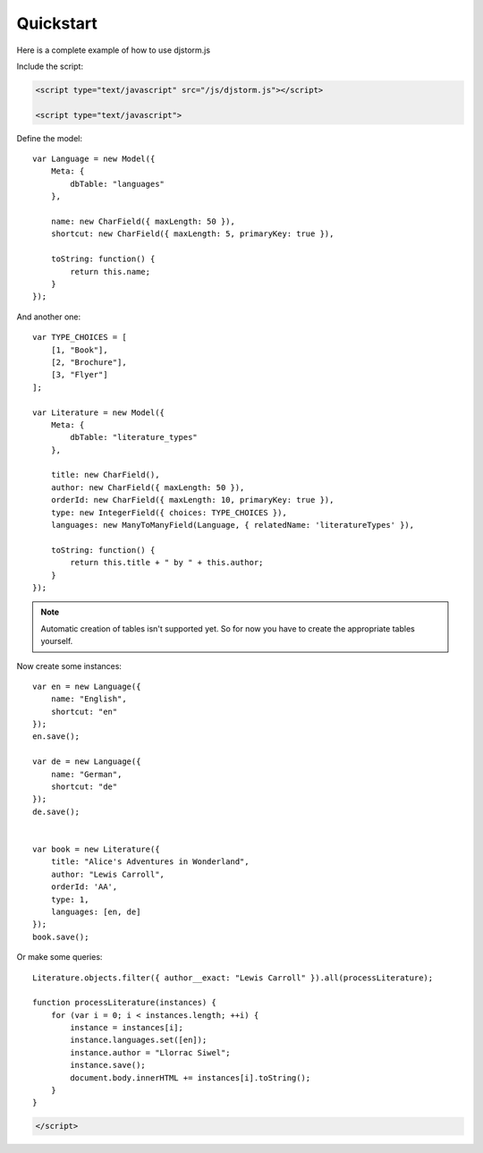 ==========
Quickstart
==========

Here is a complete example of how to use djstorm.js

Include the script:

.. code-block:: html

    <script type="text/javascript" src="/js/djstorm.js"></script>
    
    <script type="text/javascript">
    
Define the model::

    var Language = new Model({
        Meta: {
            dbTable: "languages"
        },
        
        name: new CharField({ maxLength: 50 }),
        shortcut: new CharField({ maxLength: 5, primaryKey: true }),
        
        toString: function() {
            return this.name;
        }
    });
        
And another one::
        
    var TYPE_CHOICES = [
        [1, "Book"],
        [2, "Brochure"],
        [3, "Flyer"]
    ];

    var Literature = new Model({
        Meta: {
            dbTable: "literature_types"
        },
        
        title: new CharField(),
        author: new CharField({ maxLength: 50 }),
        orderId: new CharField({ maxLength: 10, primaryKey: true }),
        type: new IntegerField({ choices: TYPE_CHOICES }),
        languages: new ManyToManyField(Language, { relatedName: 'literatureTypes' }),

        toString: function() {
            return this.title + " by " + this.author;
        }
    });
        
.. NOTE::
	Automatic creation of tables isn't supported yet. So for now you have to create the appropriate tables yourself.

Now create some instances::
        
    var en = new Language({
        name: "English",
        shortcut: "en"
    });
    en.save();
    
    var de = new Language({
        name: "German",
        shortcut: "de"
    });
    de.save();
    
    
    var book = new Literature({
        title: "Alice's Adventures in Wonderland",
        author: "Lewis Carroll",
        orderId: 'AA',
        type: 1,
        languages: [en, de]
    });
    book.save();

Or make some queries::
        
    Literature.objects.filter({ author__exact: "Lewis Carroll" }).all(processLiterature);

    function processLiterature(instances) {
        for (var i = 0; i < instances.length; ++i) {
            instance = instances[i];
            instance.languages.set([en]);
            instance.author = "Llorrac Siwel";
            instance.save();
            document.body.innerHTML += instances[i].toString();
        }
    }
    
.. code-block:: html
    
    </script> 